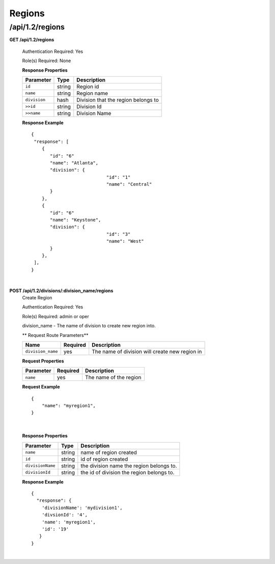 .. 
.. Copyright 2015 Comcast Cable Communications Management, LLC
.. 
.. Licensed under the Apache License, Version 2.0 (the "License");
.. you may not use this file except in compliance with the License.
.. You may obtain a copy of the License at
.. 
..     http://www.apache.org/licenses/LICENSE-2.0
.. 
.. Unless required by applicable law or agreed to in writing, software
.. distributed under the License is distributed on an "AS IS" BASIS,
.. WITHOUT WARRANTIES OR CONDITIONS OF ANY KIND, either express or implied.
.. See the License for the specific language governing permissions and
.. limitations under the License.
.. 

.. _to-api-v12-region:

Regions
=======

.. _to-api-v12-regions-route:

/api/1.2/regions
++++++++++++++++

**GET /api/1.2/regions**

  Authentication Required: Yes

  Role(s) Required: None

  **Response Properties**

  +----------------------+--------+-------------------------------------------------+
  | Parameter            | Type   | Description                                     |
  +======================+========+=================================================+
  |``id``                | string | Region id                                       |
  +----------------------+--------+-------------------------------------------------+
  |``name``              | string | Region name                                     |
  +----------------------+--------+-------------------------------------------------+
  |``division``          |  hash  | Division that the region belongs to             |
  +----------------------+--------+-------------------------------------------------+
  |``>>id``              | string | Division Id                                     |
  +----------------------+--------+-------------------------------------------------+
  |``>>name``            | string | Division Name                                   |
  +----------------------+--------+-------------------------------------------------+

  **Response Example** ::

    {
     "response": [
        {
           "id": "6"
           "name": "Atlanta",
           "division": {
				"id": "1"
				"name": "Central"
           }
        },
        {
           "id": "6"
           "name": "Keystone",
           "division": {
				"id": "3"
				"name": "West"
           }
        },
     ],
    }

|

**POST /api/1.2/divisions/:division_name/regions**
  Create Region

  Authentication Required: Yes

  Role(s) Required: admin or oper

  division_name - The name of division to create new region into.

  ** Request Route Parameters**

  +-------------------+----------+------------------------------------------------+
  | Name              | Required | Description                                    |
  +===================+==========+================================================+
  | ``division_name`` | yes      | The name of division will create new region in |
  +-------------------+----------+------------------------------------------------+

  **Request Properties**

  +-------------------+----------+------------------------------------------+
  | Parameter         | Required | Description                              |
  +===================+==========+==========================================+
  | ``name``          | yes      | The name of the region                   |
  +-------------------+----------+------------------------------------------+

  **Request Example** ::

    {
        "name": "myregion1",
    }

|

  **Response Properties**

  +-------------------+--------+-------------------------------------------+
  | Parameter         | Type   | Description                               |
  +===================+========+===========================================+
  | ``name``          | string | name of region created                    |
  +-------------------+--------+-------------------------------------------+
  | ``id``            | string | id of region created                      |
  +-------------------+--------+-------------------------------------------+
  | ``divisionName``  | string | the division name the region belongs to.  |
  +-------------------+--------+-------------------------------------------+
  | ``divisionId``    | string | the id of division the region belongs to. |
  +-------------------+--------+-------------------------------------------+

  **Response Example** ::

    {
      "response": {
        'divisionName': 'mydivision1',
        'divsionId': '4',
        'name': 'myregion1',
        'id': '19'
       }
    }

|
